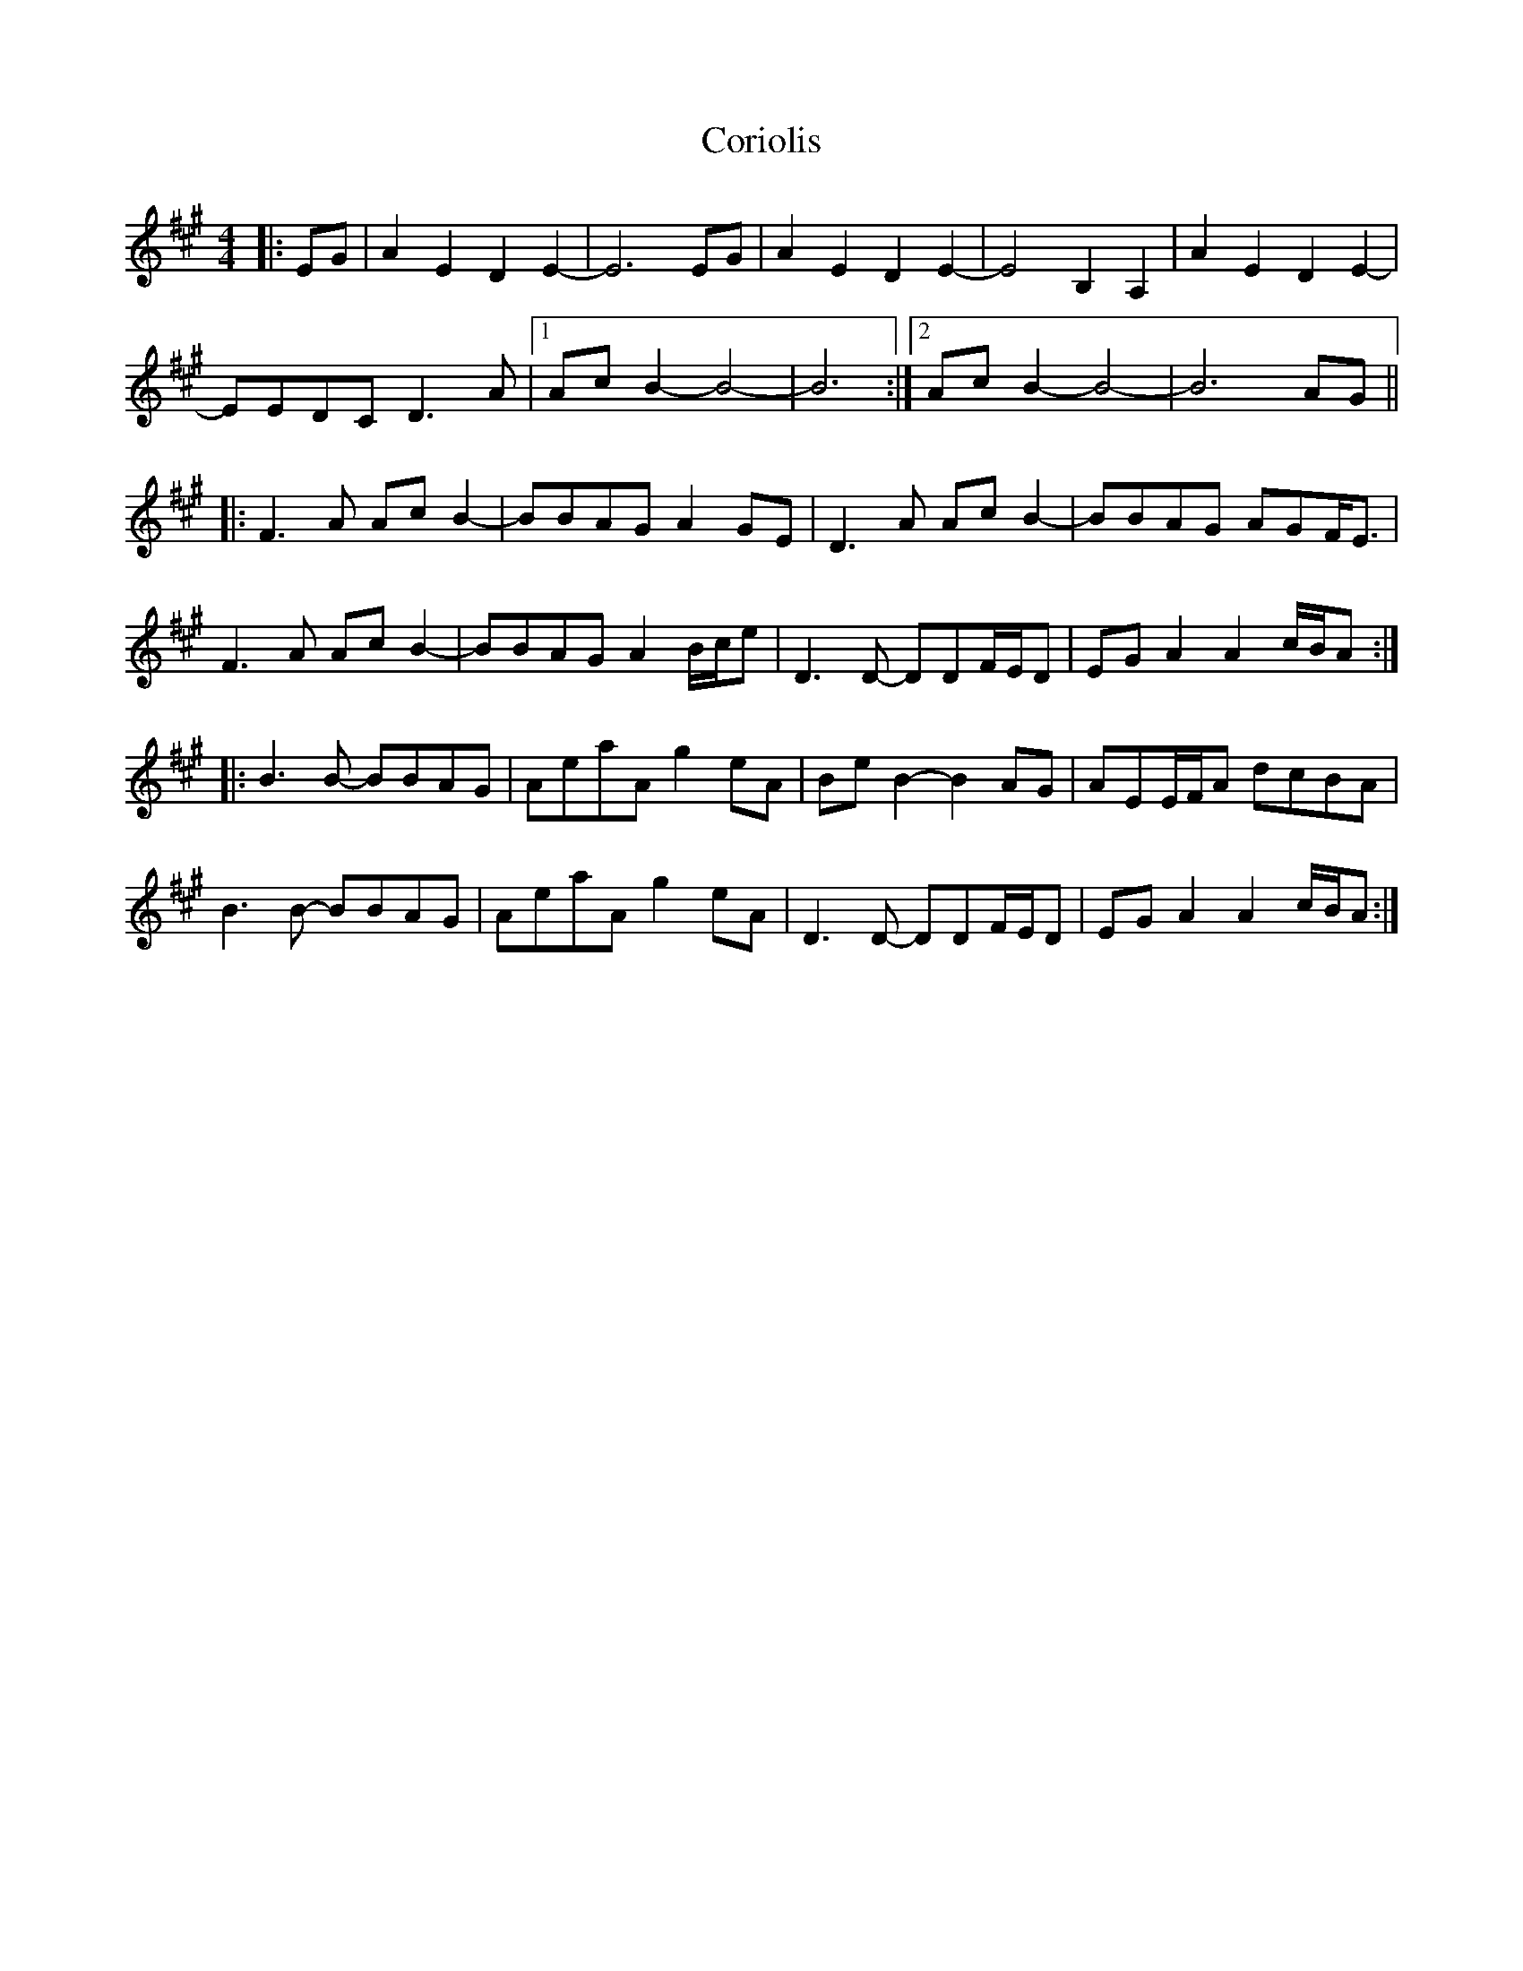 X: 8260
T: Coriolis
R: reel
M: 4/4
K: Amajor
|:EG|A2E2 D2E2-|E6 EG|A2E2 D2E2-|E4 B,2A,2|A2E2 D2E2-|
EEDC D3A|1 AcB2- B4|-B6:|2 AcB2- B4|-B6 AG||
|:F3A AcB2-|BBAG A2GE|D3A AcB2-|BBAG AGF<E|
F3A AcB2-|BBAG A2B/c/e|D3D- DDF/E/D|EGA2 A2c/B/A:|
|:B3B- BBAG|AeaA g2eA|BeB2- B2AG|AEE/F/A dcBA|
B3B- BBAG|AeaA g2eA|D3D- DDF/E/D|EGA2 A2c/B/A:|

